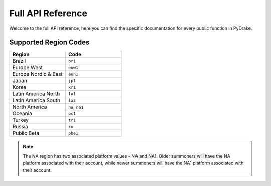 ==================
Full API Reference
==================
Welcome to the full API reference, here you can find the specific documentation
for every public function in PyDrake.

.. _region_codes:

Supported Region Codes
----------------------
.. list-table::
	:widths: 40 40
	:header-rows: 1

	* - Region
	  - Code

	* - Brazil
	  - ``br1``
	* - Europe West
	  - ``euw1``
	* - Europe Nordic & East
	  - ``eun1``
	* - Japan
	  - ``jp1``
	* - Korea
	  - ``kr1``
	* - Latin America North
	  - ``la1``
	* - Latin America South
	  - ``la2``
	* - North America
	  - ``na``, ``na1``
	* - Oceania
	  - ``oc1``
	* - Turkey
	  - ``tr1``
	* - Russia
	  - ``ru``
	* - Public Beta
	  - ``pbe1``

.. note:: The NA region has two associated platform values - NA and NA1. Older summoners
		will have the NA platform associated with their account, while newer summoners
		will have the NA1 platform associated with their account.
